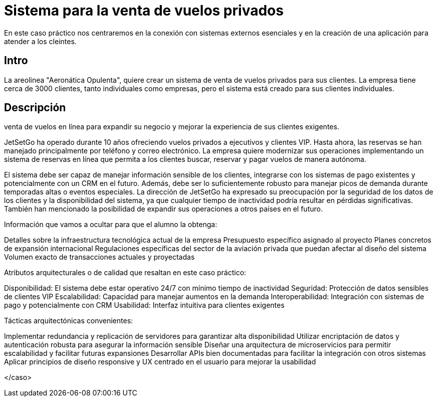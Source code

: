 = Sistema para la venta de vuelos privados

En este caso práctico nos centraremos en la conexión con sistemas externos
esenciales y en la creación de una aplicación para atender a los cleintes.

== Intro

La areolinea "Aeronática Opulenta", quiere crear un sistema de venta de
vuelos privados para sus clientes. La empresa tiene cerca de 3000 clientes,
tanto individuales como empresas, pero el sistema está creado para sus
clientes individuales.

== Descripción

venta de vuelos en línea para expandir su negocio y mejorar la
experiencia de sus clientes exigentes.

JetSetGo ha operado durante 10 años ofreciendo vuelos privados a ejecutivos y clientes VIP. Hasta ahora, las reservas se han manejado principalmente por teléfono y correo electrónico. La empresa quiere modernizar sus operaciones implementando un sistema de reservas en línea que permita a los clientes buscar, reservar y pagar vuelos de manera autónoma.

El sistema debe ser capaz de manejar información sensible de los clientes, integrarse con los sistemas de pago existentes y potencialmente con un CRM en el futuro. Además, debe ser lo suficientemente robusto para manejar picos de demanda durante temporadas altas o eventos especiales.
La dirección de JetSetGo ha expresado su preocupación por la seguridad de los datos de los clientes y la disponibilidad del sistema, ya que cualquier tiempo de inactividad podría resultar en pérdidas significativas. También han mencionado la posibilidad de expandir sus operaciones a otros países en el futuro.

Información que vamos a ocultar para que el alumno la obtenga:

Detalles sobre la infraestructura tecnológica actual de la empresa
Presupuesto específico asignado al proyecto
Planes concretos de expansión internacional
Regulaciones específicas del sector de la aviación privada que puedan afectar al diseño del sistema
Volumen exacto de transacciones actuales y proyectadas


Atributos arquitecturales o de calidad que resaltan en este caso práctico:


Disponibilidad: El sistema debe estar operativo 24/7 con mínimo tiempo de inactividad
Seguridad: Protección de datos sensibles de clientes VIP
Escalabilidad: Capacidad para manejar aumentos en la demanda
Interoperabilidad: Integración con sistemas de pago y potencialmente con CRM
Usabilidad: Interfaz intuitiva para clientes exigentes


Tácticas arquitectónicas convenientes:


Implementar redundancia y replicación de servidores para garantizar alta disponibilidad
Utilizar encriptación de datos y autenticación robusta para asegurar la información sensible
Diseñar una arquitectura de microservicios para permitir escalabilidad y facilitar futuras expansiones
Desarrollar APIs bien documentadas para facilitar la integración con otros sistemas
Aplicar principios de diseño responsive y UX centrado en el usuario para mejorar la usabilidad

</caso>
